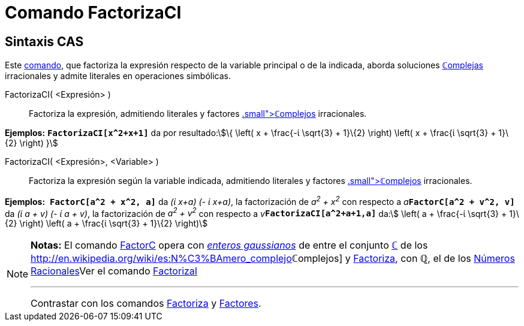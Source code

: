 = Comando FactorizaCI
:page-en: commands/CIFactor
ifdef::env-github[:imagesdir: /es/modules/ROOT/assets/images]

== Sintaxis CAS

[.small]#Este xref:/Comandos.adoc[comando], que factoriza la expresión respecto de la variable principal o de la
indicada, aborda soluciones xref:/Números_complejos.adoc[**ℂ**omplejas] irracionales y admite literales en operaciones
simbólicas.#

FactorizaCI( <Expresión> )::
  Factoriza la expresión, admitiendo literales y factores xref:/Números_complejos.adoc[[.small]##*ℂ*##omplejos]
  irracionales.

[EXAMPLE]
====

*Ejemplos:* *`++FactorizaCI[x^2+x+1]++`* da por resultado:stem:[\{ \left( x + \frac{-ί \sqrt{3} + 1}\{2} \right)
\left( x + \frac{ί \sqrt{3} + 1}\{2} \right) }]

====

FactorizaCI( <Expresión>, <Variable> )::
  Factoriza la expresión según la variable indicada, admitiendo literales y factores
  xref:/Números_complejos.adoc[[.small]##*ℂ*##omplejos] irracionales.

[EXAMPLE]
====

*Ejemplos:*  *`++FactorC[a^2 + x^2, a]++`* da _(ί x+a) (- ί x+a)_, la factorización de _a^2^ + x^2^_ con respecto a
__a__**`++FactorC[a^2 + v^2, v]++`** da _(ί a + v) (- ί a + v)_, la factorización de _a^2^ + v^2^_ con respecto a
__v__**`++FactorizaCI[a^2+a+1,a]++`** da:stem:[ \left( a + \frac{-ί \sqrt{3} + 1}\{2} \right) \left( a + \frac{ί
\sqrt{3} + 1}\{2} \right)]

====

[NOTE]
====

*Notas:* El comando xref:/commands/FactorC.adoc[FactorC] opera con
http://en.wikipedia.org/wiki/es:Entero_gaussiano[_enteros gaussianos_] de entre el conjunto
xref:/Números_complejos.adoc[*ℂ*] de los http://en.wikipedia.org/wiki/es:N%C3%BAmero_complejo[_[.small]##*ℂ*##omplejos_]
y xref:/commands/Factoriza.adoc[Factoriza], con *ℚ*, el de los
http://en.wikipedia.org/wiki/es:N%C3%BAmero_racional[Números Racionales]Ver el comando
xref:/commands/FactorizaI.adoc[FactorizaI]

'''''

[.small]#Contrastar con los comandos xref:/commands/Factoriza.adoc[Factoriza] y xref:/commands/Factores.adoc[Factores]#.

====

